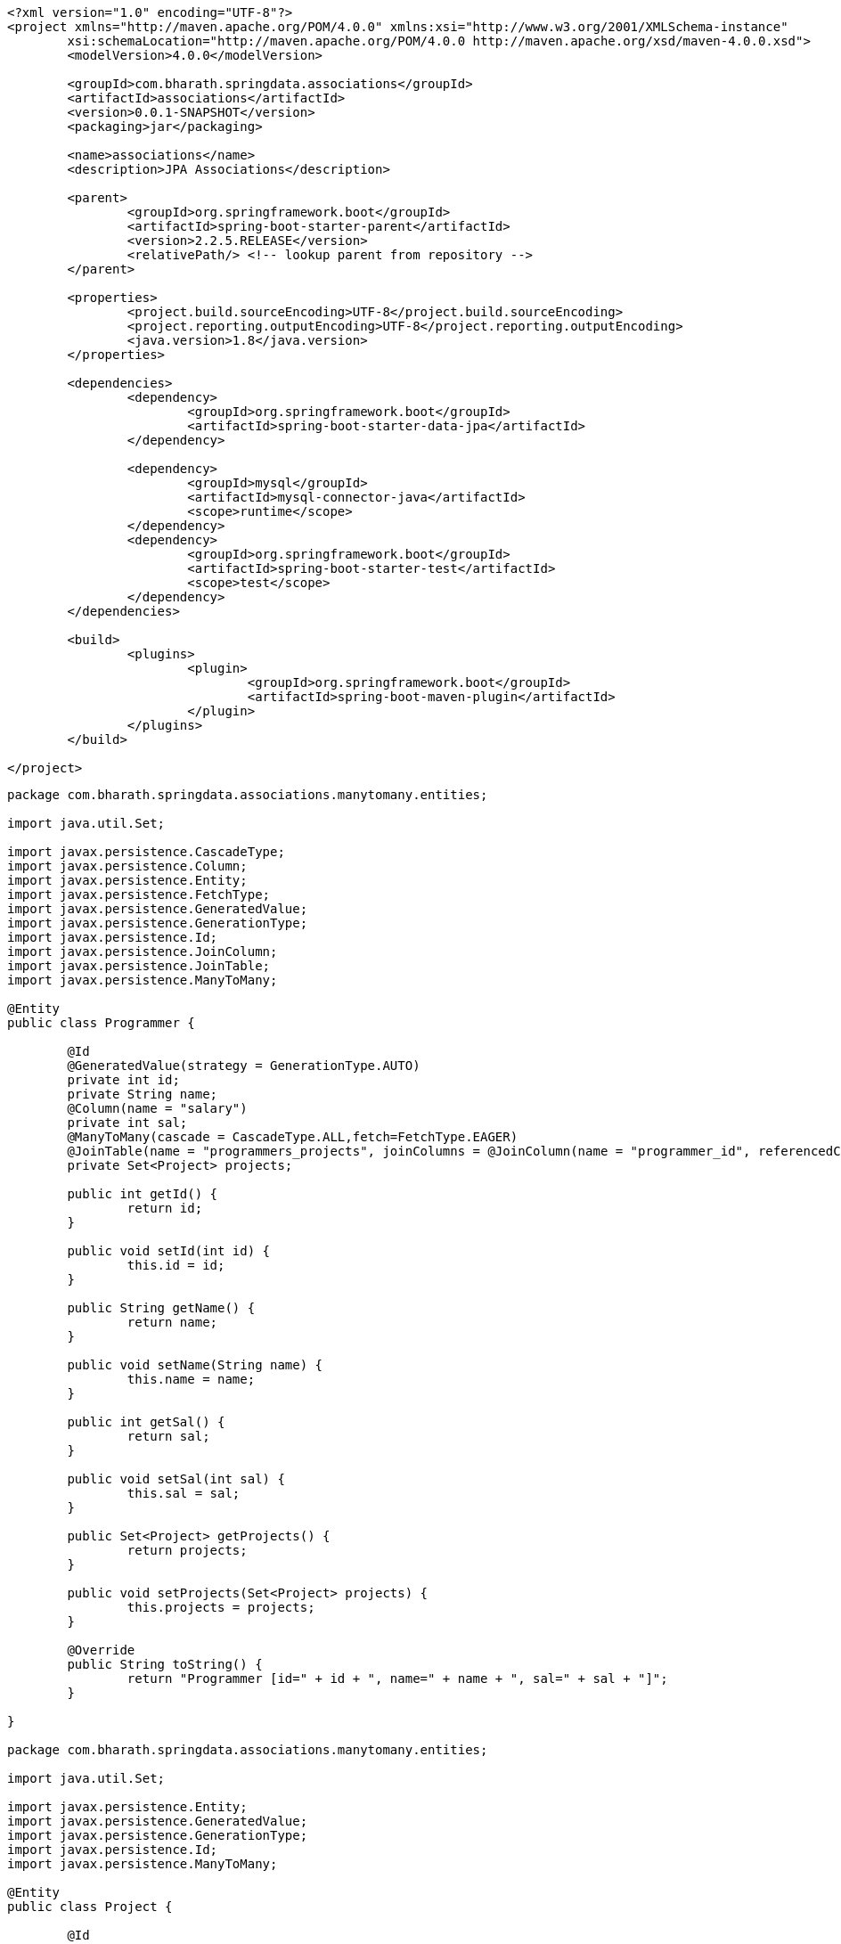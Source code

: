 

[source,xml]
----
<?xml version="1.0" encoding="UTF-8"?>
<project xmlns="http://maven.apache.org/POM/4.0.0" xmlns:xsi="http://www.w3.org/2001/XMLSchema-instance"
	xsi:schemaLocation="http://maven.apache.org/POM/4.0.0 http://maven.apache.org/xsd/maven-4.0.0.xsd">
	<modelVersion>4.0.0</modelVersion>

	<groupId>com.bharath.springdata.associations</groupId>
	<artifactId>associations</artifactId>
	<version>0.0.1-SNAPSHOT</version>
	<packaging>jar</packaging>

	<name>associations</name>
	<description>JPA Associations</description>

	<parent>
		<groupId>org.springframework.boot</groupId>
		<artifactId>spring-boot-starter-parent</artifactId>
		<version>2.2.5.RELEASE</version>
		<relativePath/> <!-- lookup parent from repository -->
	</parent>

	<properties>
		<project.build.sourceEncoding>UTF-8</project.build.sourceEncoding>
		<project.reporting.outputEncoding>UTF-8</project.reporting.outputEncoding>
		<java.version>1.8</java.version>
	</properties>

	<dependencies>
		<dependency>
			<groupId>org.springframework.boot</groupId>
			<artifactId>spring-boot-starter-data-jpa</artifactId>
		</dependency>

		<dependency>
			<groupId>mysql</groupId>
			<artifactId>mysql-connector-java</artifactId>
			<scope>runtime</scope>
		</dependency>
		<dependency>
			<groupId>org.springframework.boot</groupId>
			<artifactId>spring-boot-starter-test</artifactId>
			<scope>test</scope>
		</dependency>
	</dependencies>

	<build>
		<plugins>
			<plugin>
				<groupId>org.springframework.boot</groupId>
				<artifactId>spring-boot-maven-plugin</artifactId>
			</plugin>
		</plugins>
	</build>

</project>

----

----
package com.bharath.springdata.associations.manytomany.entities;

import java.util.Set;

import javax.persistence.CascadeType;
import javax.persistence.Column;
import javax.persistence.Entity;
import javax.persistence.FetchType;
import javax.persistence.GeneratedValue;
import javax.persistence.GenerationType;
import javax.persistence.Id;
import javax.persistence.JoinColumn;
import javax.persistence.JoinTable;
import javax.persistence.ManyToMany;

@Entity
public class Programmer {

	@Id
	@GeneratedValue(strategy = GenerationType.AUTO)
	private int id;
	private String name;
	@Column(name = "salary")
	private int sal;
	@ManyToMany(cascade = CascadeType.ALL,fetch=FetchType.EAGER)
	@JoinTable(name = "programmers_projects", joinColumns = @JoinColumn(name = "programmer_id", referencedColumnName = "id"), inverseJoinColumns = @JoinColumn(name = "project_id", referencedColumnName = "id"))
	private Set<Project> projects;

	public int getId() {
		return id;
	}

	public void setId(int id) {
		this.id = id;
	}

	public String getName() {
		return name;
	}

	public void setName(String name) {
		this.name = name;
	}

	public int getSal() {
		return sal;
	}

	public void setSal(int sal) {
		this.sal = sal;
	}

	public Set<Project> getProjects() {
		return projects;
	}

	public void setProjects(Set<Project> projects) {
		this.projects = projects;
	}

	@Override
	public String toString() {
		return "Programmer [id=" + id + ", name=" + name + ", sal=" + sal + "]";
	}

}

package com.bharath.springdata.associations.manytomany.entities;

import java.util.Set;

import javax.persistence.Entity;
import javax.persistence.GeneratedValue;
import javax.persistence.GenerationType;
import javax.persistence.Id;
import javax.persistence.ManyToMany;

@Entity
public class Project {

	@Id
	@GeneratedValue(strategy = GenerationType.AUTO)
	private int id;
	private String name;
	@ManyToMany(mappedBy = "projects")
	private Set<Programmer> programmers;

	public int getId() {
		return id;
	}

	public void setId(int id) {
		this.id = id;
	}

	public String getName() {
		return name;
	}

	public void setName(String name) {
		this.name = name;
	}

	public Set<Programmer> getProgrammers() {
		return programmers;
	}

	public void setProgrammers(Set<Programmer> programmers) {
		this.programmers = programmers;
	}

	@Override
	public String toString() {
		return "Project [id=" + id + ", name=" + name + "]";
	}

}
package com.bharath.springdata.associations.manytomany.repos;

import org.springframework.data.repository.CrudRepository;

import com.bharath.springdata.associations.manytomany.entities.Programmer;

public interface ProgrammerRepository extends CrudRepository<Programmer, Integer> {

}

// many 2 many ends 

// 1 2 many 
package com.bharath.springdata.associations.onetomany.entities;

import java.util.HashSet;
import java.util.Set;

import javax.persistence.CascadeType;
import javax.persistence.Entity;
import javax.persistence.FetchType;
import javax.persistence.GeneratedValue;
import javax.persistence.GenerationType;
import javax.persistence.Id;
import javax.persistence.OneToMany;

@Entity
public class Customer {

	@Id
	@GeneratedValue(strategy = GenerationType.AUTO)
	private long id;
	private String name;
	@OneToMany(mappedBy = "customer", cascade = CascadeType.ALL,fetch=FetchType.EAGER)
	private Set<PhoneNumber> numbers;

	public long getId() {
		return id;
	}

	public void setId(long id) {
		this.id = id;
	}

	public String getName() {
		return name;
	}

	public void setName(String name) {
		this.name = name;
	}

	public Set<PhoneNumber> getNumbers() {
		return numbers;
	}

	public void setNumbers(Set<PhoneNumber> numbers) {
		this.numbers = numbers;
	}

	public void addPhoneNumber(PhoneNumber number) {
		if (number != null) {
			if (numbers == null) {
				numbers = new HashSet<>();
			}
			number.setCustomer(this);
			numbers.add(number);
		}

	}

}

package com.bharath.springdata.associations.onetomany.entities;

import javax.persistence.Entity;
import javax.persistence.GeneratedValue;
import javax.persistence.GenerationType;
import javax.persistence.Id;
import javax.persistence.JoinColumn;
import javax.persistence.ManyToOne;

@Entity
public class PhoneNumber {

	@Id
	@GeneratedValue(strategy = GenerationType.AUTO)
	private long id;
	private String number;
	private String type;

	@ManyToOne
	@JoinColumn(name = "customer_id")
	private Customer customer;

	public long getId() {
		return id;
	}

	public void setId(long id) {
		this.id = id;
	}

	public String getNumber() {
		return number;
	}

	public void setNumber(String number) {
		this.number = number;
	}

	public String getType() {
		return type;
	}

	public void setType(String type) {
		this.type = type;
	}

	public Customer getCustomer() {
		return customer;
	}

	public void setCustomer(Customer customer) {
		this.customer = customer;
	}

}
package com.bharath.springdata.associations.onetomany.repos;

import org.springframework.data.repository.CrudRepository;

import com.bharath.springdata.associations.onetomany.entities.Customer;

public interface CustomerRepository extends CrudRepository<Customer, Long> {

}

// 1 2 1
package com.bharath.springdata.associations.onetoone.entities;

import java.util.Date;

import javax.persistence.CascadeType;
import javax.persistence.Entity;
import javax.persistence.GeneratedValue;
import javax.persistence.GenerationType;
import javax.persistence.Id;
import javax.persistence.JoinColumn;
import javax.persistence.OneToOne;
import javax.persistence.Temporal;
import javax.persistence.TemporalType;

@Entity
public class License {

	@Id
	@GeneratedValue(strategy = GenerationType.AUTO)
	private Long id;
	private String type;
	@Temporal(TemporalType.DATE)
	private Date validFrom;
	@Temporal(TemporalType.DATE)
	private Date validTo;
	@OneToOne(cascade = CascadeType.ALL)
	@JoinColumn(name="person_id")
	private Person person;

	public Long getId() {
		return id;
	}

	public void setId(Long id) {
		this.id = id;
	}

	public String getType() {
		return type;
	}

	public void setType(String type) {
		this.type = type;
	}

	public Date getValidFrom() {
		return validFrom;
	}

	public void setValidFrom(Date validFrom) {
		this.validFrom = validFrom;
	}

	public Date getValidTo() {
		return validTo;
	}

	public void setValidTo(Date validTo) {
		this.validTo = validTo;
	}

	public Person getPerson() {
		return person;
	}

	public void setPerson(Person person) {
		this.person = person;
	}

}

package com.bharath.springdata.associations.onetoone.entities;

import javax.persistence.Entity;
import javax.persistence.GeneratedValue;
import javax.persistence.GenerationType;
import javax.persistence.Id;
import javax.persistence.OneToOne;

@Entity
public class Person {

	@Id
	@GeneratedValue(strategy = GenerationType.AUTO)
	private Long id;
	private String firstName;
	private String lastName;
	private int age;
	@OneToOne(mappedBy = "person")
	private License license;

	public Long getId() {
		return id;
	}

	public void setId(Long id) {
		this.id = id;
	}

	public String getFirstName() {
		return firstName;
	}

	public void setFirstName(String firstName) {
		this.firstName = firstName;
	}

	public String getLastName() {
		return lastName;
	}

	public void setLastName(String lastName) {
		this.lastName = lastName;
	}

	public int getAge() {
		return age;
	}

	public void setAge(int age) {
		this.age = age;
	}

	public License getLicense() {
		return license;
	}

	public void setLicense(License license) {
		this.license = license;
	}

}

package com.bharath.springdata.associations.onetoone.repos;

import org.springframework.data.repository.CrudRepository;

import com.bharath.springdata.associations.onetoone.entities.License;

public interface LicenseRepository extends CrudRepository<License, Long> {

}

spring.datasource.url=jdbc:mysql://localhost:3306/mydb
spring.datasource.username=root
spring.datasource.password=test

spring.jpa.show-sql=true

package com.bharath.springdata.associations;

import java.util.Date;
import java.util.HashSet;
import java.util.Set;

import org.junit.Test;
import org.junit.runner.RunWith;
import org.springframework.beans.factory.annotation.Autowired;
import org.springframework.boot.test.context.SpringBootTest;
import org.springframework.test.context.junit4.SpringRunner;
import org.springframework.transaction.annotation.Transactional;

import com.bharath.springdata.associations.manytomany.entities.Programmer;
import com.bharath.springdata.associations.manytomany.entities.Project;
import com.bharath.springdata.associations.manytomany.repos.ProgrammerRepository;
import com.bharath.springdata.associations.onetomany.entities.Customer;
import com.bharath.springdata.associations.onetomany.entities.PhoneNumber;
import com.bharath.springdata.associations.onetomany.repos.CustomerRepository;
import com.bharath.springdata.associations.onetoone.entities.License;
import com.bharath.springdata.associations.onetoone.entities.Person;
import com.bharath.springdata.associations.onetoone.repos.LicenseRepository;

@RunWith(SpringRunner.class)
@SpringBootTest
public class AssociationsApplicationTests {

	@Autowired
	CustomerRepository repository;

	@Autowired
	ProgrammerRepository programmerRepository;

	@Autowired
	LicenseRepository licenseRepository;

	@Test
	public void contextLoads() {
	}

	@Test
	public void testCreateCustomer() {

		Customer customer = new Customer();
		customer.setName("John");

		PhoneNumber ph1 = new PhoneNumber();
		ph1.setNumber("1234567890");
		ph1.setType("cell");

		PhoneNumber ph2 = new PhoneNumber();
		ph2.setNumber("0987654321");
		ph2.setType("home");

		customer.addPhoneNumber(ph1);
		customer.addPhoneNumber(ph2);

		repository.save(customer);
	}

	@Test
	@Transactional
	public void testLoadCustomer() {
		Customer customer = repository.findById(4L).get();
		System.out.println(customer.getName());

		Set<PhoneNumber> numbers = customer.getNumbers();
		numbers.forEach(number -> System.out.println(number.getNumber()));

	}

	@Test
	public void testUpdateCustomer() {
		Customer customer = repository.findById(4L).get();
		customer.setName("John Bush");

		Set<PhoneNumber> numbers = customer.getNumbers();
		numbers.forEach(number -> number.setType("cell"));

		repository.save(customer);

	}

	@Test
	public void testDelete() {
		repository.deleteById(4l);
	}

	@Test
	public void testmtomCreateProgrammer() {
		Programmer programmer = new Programmer();
		programmer.setName("John");
		programmer.setSal(10000);

		HashSet<Project> projects = new HashSet<Project>();
		Project project = new Project();
		project.setName("Hibernate Project");
		projects.add(project);

		programmer.setProjects(projects);

		programmerRepository.save(programmer);
	}

	@Test
	@Transactional
	public void testmtomFindProgrammer() {
		Programmer programmer = programmerRepository.findById(1).get();
		System.out.println(programmer);
		System.out.println(programmer.getProjects());
	}

	@Test
	public void testOneToOneCreateLicense() {
		License license = new License();
		license.setType("CAR");
		license.setValidFrom(new Date());
		license.setValidTo(new Date());

		Person person = new Person();
		person.setFirstName("John");
		person.setLastName("Clinton");
		person.setAge(35);

		license.setPerson(person);

		licenseRepository.save(license);
	}

}
----

== level 1 cache, hiberante hit db only once for same data

----
mark test with transactional
write multpile findAll() method
select stmt is executed onl once
without transactional l1 cache wont work 
----

== dlete cache

----
entity manager(hib. session) add 
use evict to delete by creating session 

----

[source,xml]
----
<?xml version="1.0" encoding="UTF-8"?>
<project xmlns="http://maven.apache.org/POM/4.0.0" xmlns:xsi="http://www.w3.org/2001/XMLSchema-instance"
	xsi:schemaLocation="http://maven.apache.org/POM/4.0.0 http://maven.apache.org/xsd/maven-4.0.0.xsd">
	<modelVersion>4.0.0</modelVersion>

	<groupId>com.bharath.springdata.componentmapping</groupId>
	<artifactId>componentmapping</artifactId>
	<version>0.0.1-SNAPSHOT</version>
	<packaging>jar</packaging>

	<name>componentmapping</name>
	<description>Component Mapping</description>

	<parent>
		<groupId>org.springframework.boot</groupId>
		<artifactId>spring-boot-starter-parent</artifactId>
		<version>1.5.7.RELEASE</version>
		<relativePath/> <!-- lookup parent from repository -->
	</parent>

	<properties>
		<project.build.sourceEncoding>UTF-8</project.build.sourceEncoding>
		<project.reporting.outputEncoding>UTF-8</project.reporting.outputEncoding>
		<java.version>1.8</java.version>
	</properties>

	<dependencies>
		<dependency>
			<groupId>org.springframework.boot</groupId>
			<artifactId>spring-boot-starter-data-jpa</artifactId>
		</dependency>

		<dependency>
			<groupId>mysql</groupId>
			<artifactId>mysql-connector-java</artifactId>
			<scope>runtime</scope>
		</dependency>
		<dependency>
			<groupId>org.springframework.boot</groupId>
			<artifactId>spring-boot-starter-test</artifactId>
			<scope>test</scope>
		</dependency>
	</dependencies>

	<build>
		<plugins>
			<plugin>
				<groupId>org.springframework.boot</groupId>
				<artifactId>spring-boot-maven-plugin</artifactId>
			</plugin>
		</plugins>
	</build>

</project>
----

----
package com.bharath.springdata.componentmapping.entities;

import javax.persistence.Embeddable;

@Embeddable
public class Address {

	private String streetaddress;
	private String city;
	private String state;
	private String zipcode;
	private String country;

	public String getCity() {
		return city;
	}

	public void setCity(String city) {
		this.city = city;
	}

	public String getState() {
		return state;
	}

	public void setState(String state) {
		this.state = state;
	}

	public String getZipcode() {
		return zipcode;
	}

	public void setZipcode(String zipcode) {
		this.zipcode = zipcode;
	}

	public String getCountry() {
		return country;
	}

	public void setCountry(String country) {
		this.country = country;
	}

	public String getStreetaddress() {
		return streetaddress;
	}

	public void setStreetaddress(String streetaddress) {
		this.streetaddress = streetaddress;
	}

}

package com.bharath.springdata.componentmapping.entities;

import javax.persistence.Embedded;
import javax.persistence.Entity;
import javax.persistence.Id;

@Entity
public class Employee {

	@Id
	private int id;
	private String name;
	@Embedded
	private Address address;

	public int getId() {
		return id;
	}

	public void setId(int id) {
		this.id = id;
	}

	public String getName() {
		return name;
	}

	public void setName(String name) {
		this.name = name;
	}

	public Address getAddress() {
		return address;
	}

	public void setAddress(Address address) {
		this.address = address;
	}

}

package com.bharath.springdata.componentmapping.repos;

import org.springframework.data.repository.CrudRepository;

import com.bharath.springdata.componentmapping.entities.Employee;

public interface EmployeeRepository extends CrudRepository<Employee, Integer> {

}

package com.bharath.springdata.componentmapping;

import org.springframework.boot.SpringApplication;
import org.springframework.boot.autoconfigure.SpringBootApplication;

@SpringBootApplication
public class ComponentmappingApplication {

	public static void main(String[] args) {
		SpringApplication.run(ComponentmappingApplication.class, args);
	}
}

spring.datasource.url=jdbc:mysql://localhost:3306/mydb
spring.datasource.username=root
spring.datasource.password=test

spring.jpa.show-sql=true

package com.bharath.springdata.componentmapping;

import org.junit.Test;
import org.junit.runner.RunWith;
import org.springframework.beans.factory.annotation.Autowired;
import org.springframework.boot.test.context.SpringBootTest;
import org.springframework.test.context.junit4.SpringRunner;

import com.bharath.springdata.componentmapping.entities.Address;
import com.bharath.springdata.componentmapping.entities.Employee;
import com.bharath.springdata.componentmapping.repos.EmployeeRepository;

@RunWith(SpringRunner.class)
@SpringBootTest
public class ComponentmappingApplicationTests {

	@Autowired
	EmployeeRepository repository;

	@Test
	public void contextLoads() {
	}

	@Test
	public void testCreate() {
		Employee employee = new Employee();
		employee.setId(123);
		employee.setName("Bharath");
		Address address = new Address();
		address.setCity("Austin");
		address.setStreetaddress("Spicewood Springs");
		address.setCountry("USA");
		address.setState("TEXAS");
		address.setZipcode("78750");
		employee.setAddress(address);
		
		repository.save(employee);
	}
}

----

== Simple crud

== 1. Usecase Introduction

----

```

## 2. Create the product table

----

----

## 2.1 product.sql

----

create database mydb; use mydb;

create table product( id int PRIMARY KEY, name varchar(20), description varchar(100), price decimal(8,3) );

select * from product;

----

## 3. Create the project

----

<dependency> <groupId>org.springframework.boot</groupId> <artifactId>spring-boot-starter-data-jpa</artifactId> </dependency>

<dependency> <groupId>mysql</groupId> <artifactId>mysql-connector-java</artifactId> <scope>runtime</scope> </dependency>

----

## 4. Spring 2.x API Changes

----

----

## 5. Step 1 Create the Entity

[source,java]
----

package com.bharath.springdata.product.entities;

import java.io.Serializable;

import javax.persistence.Column; import javax.persistence.Entity; import javax.persistence.Id; import javax.persistence.Table;

@Entity @Table public class Product implements Serializable {

private static final long serialVersionUID = 1L; @Id private int id; private String name; @Column(name = "description") private String desc; private Double price;

public int getId() {
return id; }

public void setId(int id) {
this.id = id; }

public String getName() {
return name; }

public void setName(String name) {
this.name = name; }

public String getDesc() {
return desc; }

public void setDesc(String desc) {
this.desc = desc; }

public Double getPrice() {
return price; }

public void setPrice(Double price) {
this.price = price; }

}

----

## 6. Step 2 Create the Repository

[source,java]
----

package com.bharath.springdata.product.repos;

import org.springframework.data.domain.Pageable; import org.springframework.data.repository.PagingAndSortingRepository;

import com.bharath.springdata.product.entities.Product; import java.lang.String; import java.util.List;

public interface ProductRepository extends PagingAndSortingRepository&lt;Product, Integer&gt; {

----
List<Product> findByName(String name);

List<Product> findByNameAndDesc(String name, String desc);

List<Product> findByPriceGreaterThan(Double price);

List<Product> findByDescContains(String desc);

List<Product> findByPriceBetween(Double price1, Double price2);

List<Product> findByDescLike(String desc);

List<Product> findByIdIn(List<Integer> ids,Pageable pageable);
----

}

----

## 7. Step 3 Configure the Data Source

----

spring.datasource.url=jdbc:mysql://localhost:3306/mydb spring.datasource.username=root spring.datasource.password=test1234

spring.jpa.show-sql=true

----

## 8. Test the Application

[source,java]
----

package com.bharath.springdata.product;

import static org.junit.Assert.assertEquals; import static org.junit.Assert.assertNotNull;

import java.util.Arrays; import java.util.List;

import javax.persistence.EntityManager;

import org.hibernate.Session; import org.junit.Test; import org.junit.runner.RunWith; import org.springframework.beans.factory.annotation.Autowired; import org.springframework.boot.test.context.SpringBootTest; import org.springframework.data.domain.PageRequest; import org.springframework.data.domain.Pageable; import org.springframework.data.domain.Sort; import org.springframework.data.domain.Sort.Direction; import org.springframework.test.context.junit4.SpringRunner; import org.springframework.transaction.annotation.Transactional;

import com.bharath.springdata.product.entities.Product; import com.bharath.springdata.product.repos.ProductRepository;

@RunWith(SpringRunner.class) @SpringBootTest public class ProductdataApplicationTests {

----
@Autowired
ProductRepository repository;

@Autowired
EntityManager entityManager;

@Test
public void contextLoads() {
}

@Test
public void testCreate() {
    Product product = new Product();
    product.setId(1);
    product.setName("Iphone");
    product.setDesc("Awesome");
    product.setPrice(1000d);
    repository.save(product);
}

@Test
public void testRead() {
    Product product = repository.findById(1).get();
    assertNotNull(product);
    assertEquals("Iphone", product.getName());
    System.out.println(">>>>>>>>>>>>>>>>>>>>>>>>>>>>>>>>>>" + product.getDesc());
}

@Test
public void testUpdate() {
    Product product = repository.findById(1).get();
    product.setPrice(1200d);
    repository.save(product);

}

@Test
public void testDelete() {
    if (repository.existsById(1)) {
       System.out.println("Deleting a product");
       repository.deleteById(1);
    }
}

@Test
public void testCount() {
    System.out.println("Total Records===============>>>>>>>>>>>>>>>" + repository.count());
}
----

}

----

## 9. Create

----

----

## 10. 10. Read

----

----

## 11. Update

----

----

## 12. Delete

----

----

## 13. Application Flow

----

----

## 14. Exists

----

----

## 15. Migrating to Spring Boot 2.X

----

----

## 16. Count

----

----

## 17. Show SQL

----

----

## 18. Using Spring Boot 2.X

----

----

## 19. CRUD Operations.html

----

----

## 20. Using Spring Data Create Data Access Layer for Customer Domain.html

----

----

```
<?xml version="1.0" encoding="UTF-8"?>
<project xmlns="http://maven.apache.org/POM/4.0.0" xmlns:xsi="http://www.w3.org/2001/XMLSchema-instance"
	xsi:schemaLocation="http://maven.apache.org/POM/4.0.0 http://maven.apache.org/xsd/maven-4.0.0.xsd">
	<modelVersion>4.0.0</modelVersion>

	<groupId>com.bharath.springdata.customer</groupId>
	<artifactId>customerdata</artifactId>
	<version>0.0.1-SNAPSHOT</version>
	<packaging>jar</packaging>

	<name>customerdata</name>
	<description>Assignment Solution</description>

	<parent>
		<groupId>org.springframework.boot</groupId>
		<artifactId>spring-boot-starter-parent</artifactId>
		<version>1.5.8.RELEASE</version>
		<relativePath/> <!-- lookup parent from repository -->
	</parent>

	<properties>
		<project.build.sourceEncoding>UTF-8</project.build.sourceEncoding>
		<project.reporting.outputEncoding>UTF-8</project.reporting.outputEncoding>
		<java.version>1.8</java.version>
	</properties>

	<dependencies>
		<dependency>
			<groupId>org.springframework.boot</groupId>
			<artifactId>spring-boot-starter-data-jpa</artifactId>
		</dependency>

		<dependency>
			<groupId>mysql</groupId>
			<artifactId>mysql-connector-java</artifactId>
			<scope>runtime</scope>
		</dependency>
		<dependency>
			<groupId>org.springframework.boot</groupId>
			<artifactId>spring-boot-starter-test</artifactId>
			<scope>test</scope>
		</dependency>
	</dependencies>

	<build>
		<plugins>
			<plugin>
				<groupId>org.springframework.boot</groupId>
				<artifactId>spring-boot-maven-plugin</artifactId>
			</plugin>
		</plugins>
	</build>

</project>

package com.bharath.springdata.customer.entities;

import javax.persistence.Embeddable;

@Embeddable
public class Address {

	private String streetAddress;
	private String city;
	private String state;
	private String zipcode;
	private String country;

	public String getCity() {
		return city;
	}

	public void setCity(String city) {
		this.city = city;
	}

	public String getState() {
		return state;
	}

	public void setState(String state) {
		this.state = state;
	}

	public String getZipcode() {
		return zipcode;
	}

	public void setZipcode(String zipcode) {
		this.zipcode = zipcode;
	}

	public String getCountry() {
		return country;
	}

	public void setCountry(String country) {
		this.country = country;
	}

	public String getStreetAddress() {
		return streetAddress;
	}

	public void setStreetAddress(String streetAddress) {
		this.streetAddress = streetAddress;
	}

}

package com.bharath.springdata.customer.entities;

import javax.persistence.Embedded;
import javax.persistence.Entity;
import javax.persistence.GeneratedValue;
import javax.persistence.GenerationType;
import javax.persistence.Id;

@Entity
public class Customer {

	@Id
	@GeneratedValue(strategy = GenerationType.AUTO)
	private int id;
	private String name;
	private String email;
	@Embedded
	private Address address;

	public int getId() {
		return id;
	}

	public void setId(int id) {
		this.id = id;
	}

	public String getName() {
		return name;
	}

	public void setName(String name) {
		this.name = name;
	}

	public String getEmail() {
		return email;
	}

	public void setEmail(String email) {
		this.email = email;
	}

	public Address getAddress() {
		return address;
	}

	public void setAddress(Address address) {
		this.address = address;
	}

	@Override
	public String toString() {
		return "Customer [id=" + id + ", name=" + name + ", email=" + email + "]";
	}

}

package com.bharath.springdata.customer.repository;

import org.springframework.data.jpa.repository.Modifying;
import org.springframework.data.jpa.repository.Query;
import org.springframework.data.repository.CrudRepository;
import org.springframework.data.repository.query.Param;

import com.bharath.springdata.customer.entities.Customer;
import java.lang.String;
import java.util.List;

public interface CustomerRepository extends CrudRepository<Customer, Integer> {

	List<Customer> findByNameAndEmail(String name, String email);

	List<Customer> findByEmailLike(String email);

	List<Customer> findByIdIn(List<Integer> ids);

	@Modifying
	@Query("update Customer cust set cust.email = :email where cust.id=:id")
	void updateEmail(@Param("id") int id, @Param("email") String email);

}

package com.bharath.springdata.customer;

import org.springframework.boot.SpringApplication;
import org.springframework.boot.autoconfigure.SpringBootApplication;

@SpringBootApplication
public class CustomerdataApplication {

	public static void main(String[] args) {
		SpringApplication.run(CustomerdataApplication.class, args);
	}
}

spring.datasource.url=jdbc:mysql://localhost:3306/mydb
spring.datasource.username=root
spring.datasource.password=test

spring.jpa.show-sql=true

package com.bharath.springdata.customer;

import java.util.Arrays;

import org.junit.Test;
import org.junit.runner.RunWith;
import org.springframework.beans.factory.annotation.Autowired;
import org.springframework.boot.test.context.SpringBootTest;
import org.springframework.test.annotation.Rollback;
import org.springframework.test.context.junit4.SpringRunner;
import org.springframework.transaction.annotation.Transactional;

import com.bharath.springdata.customer.entities.Address;
import com.bharath.springdata.customer.entities.Customer;
import com.bharath.springdata.customer.repository.CustomerRepository;

@RunWith(SpringRunner.class)
@SpringBootTest
public class CustomerdataApplicationTests {

	@Autowired
	private CustomerRepository customerRepository;

	@Test
	public void testCreateCustomer() {
		Customer customer = new Customer();
		customer.setName("John");
		customer.setEmail("john@gmail.com");
		customerRepository.save(customer);
	}

	@Test
	public void testReadCustomer() {
		Customer customer = customerRepository.findOne(1);
		System.out.println(customer);
	}

	@Test
	public void testUpdateCustomer() {
		Customer customer = customerRepository.findOne(1);
		customer.setName("John Reddy");
		customerRepository.save(customer);
	}

	@Test
	public void testDeleteCustomer() {
		customerRepository.delete(1);
	}
	
	@Test
	public void testCreateCustomerWithAddress() {
		Customer customer = new Customer();
		customer.setName("John");
		customer.setEmail("john@gmail.com");
		
		Address address = new Address();
		address.setCity("Austin");
		address.setState("Texas");
		address.setStreetAddress("Spice Wood Springs");
		address.setCountry("USA");
		address.setZipcode("78755");
		customer.setAddress(address);
		
		customerRepository.save(customer);
		
	}
	
	@Test
	public void testFindByNameAndEmail() {
		System.out.println(customerRepository.findByNameAndEmail("John","john@gmail.com"));
	}
	
	@Test
	public void testFindByEmailLike() {
		System.out.println(customerRepository.findByEmailLike("%john@g%"));
	}
	
	@Test
	public void testFindByIdIn() {
		System.out.println(customerRepository.findByIdIn(Arrays.asList(2)));
	}
	
	@Test
	@Transactional
	@Rollback(false)
	public void testUpdateEmail() {
		customerRepository.updateEmail(2, "john@bharathmail.com");
	}

}

----

[source,xml]
----
<?xml version="1.0" encoding="UTF-8"?>
<project xmlns="http://maven.apache.org/POM/4.0.0" xmlns:xsi="http://www.w3.org/2001/XMLSchema-instance"
	xsi:schemaLocation="http://maven.apache.org/POM/4.0.0 http://maven.apache.org/xsd/maven-4.0.0.xsd">
	<modelVersion>4.0.0</modelVersion>

	<groupId>com.bharath.springdata.files</groupId>
	<artifactId>filedata</artifactId>
	<version>0.0.1-SNAPSHOT</version>
	<packaging>jar</packaging>

	<name>filedata</name>
	<description>Transaction Management</description>

	<parent>
		<groupId>org.springframework.boot</groupId>
		<artifactId>spring-boot-starter-parent</artifactId>
		<version>2.2.5.RELEASE</version>
		<relativePath/> <!-- lookup parent from repository -->
	</parent>

	<properties>
		<project.build.sourceEncoding>UTF-8</project.build.sourceEncoding>
		<project.reporting.outputEncoding>UTF-8</project.reporting.outputEncoding>
		<java.version>1.8</java.version>
	</properties>

	<dependencies>
		<dependency>
			<groupId>org.springframework.boot</groupId>
			<artifactId>spring-boot-starter-data-jpa</artifactId>
		</dependency>

		<dependency>
			<groupId>mysql</groupId>
			<artifactId>mysql-connector-java</artifactId>
			<scope>runtime</scope>
		</dependency>
		<dependency>
			<groupId>org.springframework.boot</groupId>
			<artifactId>spring-boot-starter-test</artifactId>
			<scope>test</scope>
		</dependency>
	</dependencies>

	<build>
		<plugins>
			<plugin>
				<groupId>org.springframework.boot</groupId>
				<artifactId>spring-boot-maven-plugin</artifactId>
			</plugin>
		</plugins>
	</build>

</project>
----

----
package com.bharath.springdata.files.entities;

import javax.persistence.Entity;
import javax.persistence.Id;
import javax.persistence.Lob;

@Entity
public class Image {
	
	@Id
	private long id;
	private String name;
	@Lob
	private byte[] data;

	public long getId() {
		return id;
	}

	public void setId(long id) {
		this.id = id;
	}

	public String getName() {
		return name;
	}

	public void setName(String name) {
		this.name = name;
	}

	public byte[] getData() {
		return data;
	}

	public void setData(byte[] data) {
		this.data = data;
	}
	

}
----

----
package com.bharath.springdata.files.repos;

import org.springframework.data.repository.CrudRepository;

import com.bharath.springdata.files.entities.Image;

public interface ImageRepository extends CrudRepository<Image, Long> {

}
----

----

spring.datasource.url=jdbc:mysql://localhost:3306/mydb
spring.datasource.username=root
spring.datasource.password=test

spring.jpa.show-sql=true
----

----

package com.bharath.springdata.files;

import java.io.File;
import java.io.FileInputStream;
import java.io.FileNotFoundException;
import java.io.FileOutputStream;
import java.io.IOException;

import org.junit.Test;
import org.junit.runner.RunWith;
import org.springframework.beans.factory.annotation.Autowired;
import org.springframework.boot.test.context.SpringBootTest;
import org.springframework.test.context.junit4.SpringRunner;

import com.bharath.springdata.files.entities.Image;
import com.bharath.springdata.files.repos.ImageRepository;

@RunWith(SpringRunner.class)
@SpringBootTest
public class FiledataApplicationTests {

	@Autowired
	ImageRepository repository;

	@Test
	public void testImageSave() throws IOException {
		Image image = new Image();
		image.setId(1);
		image.setName("MAVEN.JPG");

		File file = new File("/Users/bharaththippireddy/Documents/Images/MAVEN.JPG");
		byte fileContent[] = new byte[(int) file.length()];
		FileInputStream inputStream = new FileInputStream(file);
		inputStream.read(fileContent);

		image.setData(fileContent);
		repository.save(image);
		inputStream.close();

	}

	@Test
	public void testReadImage() {
		Image image = repository.findById(1L).get();
		File file = new File("/Users/bharaththippireddy/Documents/Images/downloaded/" + image.getName());
		FileOutputStream fos = null;
		try {
			fos = new FileOutputStream(file);
			fos.write(image.getData());
		} catch (FileNotFoundException e) {
			e.printStackTrace();
		} catch (IOException e) {
			e.printStackTrace();
		} finally {
			try {
				fos.close();
			} catch (IOException e) {
				e.printStackTrace();
			}
		}

	}

}
    
----

== Generators

== 1. Introduction

----

```

## 2. Create the database schema

----

----

## 2.1 ID Gen-employee.sql

----

use mydb

create table employee( id int, name varchar(20) )

drop table employee

----

## 3. Create a Spring Data Project

----

<dependency> <groupId>org.springframework.boot</groupId> <artifactId>spring-boot-starter-data-jpa</artifactId> </dependency>

<dependency> <groupId>mysql</groupId> <artifactId>mysql-connector-java</artifactId> <scope>runtime</scope> </dependency>

----

## 4. Create an Entity

[source,java]
----

package com.bharath.springdata.idgenerators.entities;

import javax.persistence.Entity; import javax.persistence.GeneratedValue; import javax.persistence.Id;

import org.hibernate.annotations.GenericGenerator;

@Entity public class Employee {

----
//@TableGenerator(name = "employee_gen", table = "id_gen", pkColumnName = "gen_name", valueColumnName = "gen_val",allocationSize=100)
@GenericGenerator(name="emp_id",strategy="com.bharath.springdata.idgenerators.CustomRandomIDGenerator")
@GeneratedValue(generator="emp_id")
@Id
//@GeneratedValue(strategy = GenerationType.TABLE,generator="employee_gen")
private Long id;
private String name;

public Long getId() {
    return id;
}

public void setId(Long id) {
    this.id = id;
}

public String getName() {
    return name;
}

public void setName(String name) {
    this.name = name;
}
----

}

----

## 5. Create the repository

[source,java]
----

package com.bharath.springdata.idgenerators.repos;

import org.springframework.data.repository.CrudRepository;

import com.bharath.springdata.idgenerators.entities.Employee;

public interface EmployeeRepository extends CrudRepository&lt;Employee, Long&gt; {

}

----

## 6. Configure the data source

----

spring.datasource.url=jdbc:mysql://localhost:3306/mydb spring.datasource.username=root spring.datasource.password=test

spring.jpa.show-sql=true

----

## 7. Save Employee

[source,java]
----

package com.bharath.springdata.idgenerators;

import org.junit.Test; import org.junit.runner.RunWith; import org.springframework.beans.factory.annotation.Autowired; import org.springframework.boot.test.context.SpringBootTest; import org.springframework.test.context.junit4.SpringRunner;

import com.bharath.springdata.idgenerators.entities.Employee; import com.bharath.springdata.idgenerators.repos.EmployeeRepository;

@RunWith(SpringRunner.class) @SpringBootTest public class IdgeneratorsApplicationTests {

----
@Autowired
EmployeeRepository er;

@Test
public void testCreateEployee() {

    Employee employee = new Employee();
    employee.setName("John");

    er.save(employee);
}
----

}

----

## 8. Use the identity generator type

----

----

## 9. Update the DB Schema for Table Strategy

----

----

## 9.1 IG GEN TABLE.sql

----

create table id_gen( gen_name varchar(60) PRIMARY KEY, gen_val int(20) )

----

## 10. Configure the Table Strategy

----

----

## 11. Develop Custom Generator

----

----

## 12. Configure and Use the Custom Generator

----

----

## 13. Generators.html

----

----

## 14. ID Generation.html

----

----

```
use mydb

create table student(
id int PRIMARY KEY AUTO_INCREMENT,
lname varchar(20),
fname varchar(20),
score int
)

select * from student

<?xml version="1.0" encoding="UTF-8"?>
<project xmlns="http://maven.apache.org/POM/4.0.0" xmlns:xsi="http://www.w3.org/2001/XMLSchema-instance"
	xsi:schemaLocation="http://maven.apache.org/POM/4.0.0 http://maven.apache.org/xsd/maven-4.0.0.xsd">
	<modelVersion>4.0.0</modelVersion>

	<groupId>com.bharath.springdata.jpqlandnativesql</groupId>
	<artifactId>jpqlandnativesql</artifactId>
	<version>0.0.1-SNAPSHOT</version>
	<packaging>jar</packaging>

	<name>jpqlandnativesql</name>
	<description>jpql and native sql</description>

	<parent>
		<groupId>org.springframework.boot</groupId>
		<artifactId>spring-boot-starter-parent</artifactId>
		<version>1.5.8.RELEASE</version>
		<relativePath/> <!-- lookup parent from repository -->
	</parent>

	<properties>
		<project.build.sourceEncoding>UTF-8</project.build.sourceEncoding>
		<project.reporting.outputEncoding>UTF-8</project.reporting.outputEncoding>
		<java.version>1.8</java.version>
	</properties>

	<dependencies>
		<dependency>
			<groupId>org.springframework.boot</groupId>
			<artifactId>spring-boot-starter-data-jpa</artifactId>
		</dependency>

		<dependency>
			<groupId>mysql</groupId>
			<artifactId>mysql-connector-java</artifactId>
			<scope>runtime</scope>
		</dependency>
		<dependency>
			<groupId>org.springframework.boot</groupId>
			<artifactId>spring-boot-starter-test</artifactId>
			<scope>test</scope>
		</dependency>
	</dependencies>

	<build>
		<plugins>
			<plugin>
				<groupId>org.springframework.boot</groupId>
				<artifactId>spring-boot-maven-plugin</artifactId>
			</plugin>
		</plugins>
	</build>

</project>

package com.bharath.springdata.jpqlandnativesql.entities;

import javax.persistence.Column;
import javax.persistence.Entity;
import javax.persistence.GeneratedValue;
import javax.persistence.GenerationType;
import javax.persistence.Id;

@Entity
public class Student {
	
	@Id
	@GeneratedValue(strategy=GenerationType.AUTO)
	private Long id;
	@Column(name="fname")
	private String firstName;
	@Column(name="lname")
	private String lastName;
	private int score;

	public Long getId() {
		return id;
	}

	public void setId(Long id) {
		this.id = id;
	}

	public String getFirstName() {
		return firstName;
	}

	public void setFirstName(String firstName) {
		this.firstName = firstName;
	}

	public String getLastName() {
		return lastName;
	}

	public void setLastName(String lastName) {
		this.lastName = lastName;
	}

	public int getScore() {
		return score;
	}

	public void setScore(int score) {
		this.score = score;
	}

	@Override
	public String toString() {
		return "Student [id=" + id + ", firstName=" + firstName + ", lastName=" + lastName + ", score=" + score + "]";
	}

}

package com.bharath.springdata.jpqlandnativesql.repos;

import java.util.List;

import org.springframework.data.domain.Pageable;
import org.springframework.data.jpa.repository.Modifying;
import org.springframework.data.jpa.repository.Query;
import org.springframework.data.repository.CrudRepository;
import org.springframework.data.repository.query.Param;

import com.bharath.springdata.jpqlandnativesql.entities.Student;

public interface StudentRepository extends CrudRepository<Student, Long> {

	@Query("from Student")
	List<Student> findAllStudents(Pageable pageable);

	@Query("select st.firstName,st.lastName from Student st")
	List<Object[]> findAllStudentsPartialData();

	@Query("from Student where firstName=:firstName")
	List<Student> findAllStudentsByFirstName(@Param("firstName") String firstName);

	@Query("from Student where score>:min and score<:max")
	List<Student> findStudentsForGivenScores(@Param("min") int min, @Param("max") int max);

	@Modifying
	@Query("delete from Student where firstName = :firstName")
	void deleteStudentsByFirstName(@Param("firstName") String firstName);

	@Query(value = "select * from student", nativeQuery = true)
	List<Student> findAllStudentNQ();

	@Query(value = "select * from student where fname=:firstName", nativeQuery = true)
	List<Student> findByFirstNQ(@Param("firstName")String firstName);

}

spring.datasource.url=jdbc:mysql://localhost:3306/mydb
spring.datasource.username=root
spring.datasource.password=test

spring.jpa.show-sql=true

package com.bharath.springdata.jpqlandnativesql;

import java.util.List;

import org.junit.Test;
import org.junit.runner.RunWith;
import org.springframework.beans.factory.annotation.Autowired;
import org.springframework.boot.test.context.SpringBootTest;
import org.springframework.data.domain.PageRequest;
import org.springframework.data.domain.Sort.Direction;
import org.springframework.test.annotation.Rollback;
import org.springframework.test.context.junit4.SpringRunner;
import org.springframework.transaction.annotation.Transactional;

import com.bharath.springdata.jpqlandnativesql.entities.Student;
import com.bharath.springdata.jpqlandnativesql.repos.StudentRepository;

@RunWith(SpringRunner.class)
@SpringBootTest
public class JpqlandnativesqlApplicationTests {

	@Autowired
	StudentRepository repository;

	@Test
	public void testStudentCreate() {
		Student student = new Student();
		student.setFirstName("John");
		student.setLastName("Ferguson");
		student.setScore(88);

		Student student2 = new Student();
		student2.setFirstName("Bill");
		student2.setLastName("Gates");
		student2.setScore(75);

		repository.save(student);
		repository.save(student2);
	}

	@Test
	public void testFindAllStudents() {
		System.out.println(repository.findAllStudents(new PageRequest(0, 5, Direction.DESC, "id")));
	}

	@Test
	public void testFindAllStudentsPartial() {
		List<Object[]> partialData = repository.findAllStudentsPartialData();
		for (Object[] objects : partialData) {
			System.out.println(objects[0]);
			System.out.println(objects[1]);
		}
	}

	@Test
	public void testFindAllStudentsByFirstName() {
		System.out.println(repository.findAllStudentsByFirstName("Bill"));
	}

	@Test
	public void testFindAllStudentsByScores() {
		System.out.println(repository.findStudentsForGivenScores(80, 90));
	}

	@Test
	@Transactional
	@Rollback(false)
	public void testDeleteStudentsByFirstName() {
		repository.deleteStudentsByFirstName("Bill");
	}

	@Test
	public void testFindAllStudentNQ() {
		System.out.println(repository.findAllStudentNQ());
	}
	
	@Test
	public void testFindByFirstNameNQ() {
		System.out.println(repository.findByFirstNQ("Bill"));
	}

}
----

[source,xml]
----
<?xml version="1.0" encoding="UTF-8"?>
<project xmlns="http://maven.apache.org/POM/4.0.0" xmlns:xsi="http://www.w3.org/2001/XMLSchema-instance"
	xsi:schemaLocation="http://maven.apache.org/POM/4.0.0 http://maven.apache.org/xsd/maven-4.0.0.xsd">
	<modelVersion>4.0.0</modelVersion>

	<groupId>com.bharath.springdata.patientscheduling</groupId>
	<artifactId>patientscheduling</artifactId>
	<version>0.0.1-SNAPSHOT</version>
	<packaging>jar</packaging>

	<name>patientscheduling</name>
	<description>Patient Appointment Scheduling Application</description>

	<parent>
		<groupId>org.springframework.boot</groupId>
		<artifactId>spring-boot-starter-parent</artifactId>
		<version>2.2.5.RELEASE</version>
		<relativePath/> <!-- lookup parent from repository -->
	</parent>

	<properties>
		<project.build.sourceEncoding>UTF-8</project.build.sourceEncoding>
		<project.reporting.outputEncoding>UTF-8</project.reporting.outputEncoding>
		<java.version>1.8</java.version>
	</properties>

	<dependencies>
		<dependency>
			<groupId>org.springframework.boot</groupId>
			<artifactId>spring-boot-starter-data-jpa</artifactId>
		</dependency>

		<dependency>
			<groupId>mysql</groupId>
			<artifactId>mysql-connector-java</artifactId>
			<scope>runtime</scope>
		</dependency>
		<dependency>
			<groupId>org.springframework.boot</groupId>
			<artifactId>spring-boot-starter-test</artifactId>
			<scope>test</scope>
		</dependency>
	</dependencies>

	<build>
		<plugins>
			<plugin>
				<groupId>org.springframework.boot</groupId>
				<artifactId>spring-boot-maven-plugin</artifactId>
			</plugin>
		</plugins>
	</build>

</project>
----

----
package com.bharath.springdata.patientscheduling.entities;

import java.sql.Timestamp;

import javax.persistence.Entity;
import javax.persistence.GeneratedValue;
import javax.persistence.GenerationType;
import javax.persistence.Id;
import javax.persistence.JoinColumn;
import javax.persistence.ManyToOne;

@Entity
public class Appointment {

	@Id
	@GeneratedValue(strategy = GenerationType.IDENTITY)
	private Long id;
	private Timestamp appointmentTime;
	private boolean started;
	private boolean ended;
	private String reason;

	@ManyToOne
	@JoinColumn(name = "patient_id")
	private Patient patient;

	@ManyToOne
	@JoinColumn(name = "doctor_id")
	private Doctor doctor;

	public Long getId() {
		return id;
	}

	public void setId(Long id) {
		this.id = id;
	}

	public Timestamp getAppointmentTime() {
		return appointmentTime;
	}

	public void setAppointmentTime(Timestamp appointmentTime) {
		this.appointmentTime = appointmentTime;
	}

	public boolean isStarted() {
		return started;
	}

	public void setStarted(boolean started) {
		this.started = started;
	}

	public boolean isEnded() {
		return ended;
	}

	public void setEnded(boolean ended) {
		this.ended = ended;
	}

	public String getReason() {
		return reason;
	}

	public void setReason(String reason) {
		this.reason = reason;
	}

	@Override
	public String toString() {
		return "Appointment [id=" + id + ", appointmentTime=" + appointmentTime + ", started=" + started + ", ended="
				+ ended + ", reason=" + reason + "]";
	}

	public Patient getPatient() {
		return patient;
	}

	public void setPatient(Patient patient) {
		this.patient = patient;
	}

	public Doctor getDoctor() {
		return doctor;
	}

	public void setDoctor(Doctor doctor) {
		this.doctor = doctor;
	}

}

package com.bharath.springdata.patientscheduling.entities;

import java.util.List;

import javax.persistence.CascadeType;
import javax.persistence.Entity;
import javax.persistence.GeneratedValue;
import javax.persistence.GenerationType;
import javax.persistence.Id;
import javax.persistence.ManyToMany;
import javax.persistence.OneToMany;

@Entity
public class Doctor {

	@Id
	@GeneratedValue(strategy = GenerationType.IDENTITY)
	private Long id;
	private String firstName;
	private String lastName;
	private String speciality;

	@ManyToMany(mappedBy = "doctors")
	private List<Patient> patients;

	@OneToMany(mappedBy = "doctor", cascade = CascadeType.ALL)
	private List<Appointment> appointments;

	public Long getId() {
		return id;
	}

	public void setId(Long id) {
		this.id = id;
	}

	public String getFirstName() {
		return firstName;
	}

	public void setFirstName(String firstName) {
		this.firstName = firstName;
	}

	public String getLastName() {
		return lastName;
	}

	public void setLastName(String lastName) {
		this.lastName = lastName;
	}

	public String getSpeciality() {
		return speciality;
	}

	public void setSpeciality(String speciality) {
		this.speciality = speciality;
	}

	@Override
	public String toString() {
		return "Doctor [id=" + id + ", firstName=" + firstName + ", lastName=" + lastName + ", speciality=" + speciality
				+ "]";
	}

	public List<Patient> getPatients() {
		return patients;
	}

	public void setPatients(List<Patient> patients) {
		this.patients = patients;
	}

	public List<Appointment> getAppointments() {
		return appointments;
	}

	public void setAppointments(List<Appointment> appointments) {
		this.appointments = appointments;
	}

}

package com.bharath.springdata.patientscheduling.entities;

import javax.persistence.Embeddable;

@Embeddable
public class Insurance {
	
	private String providerName;
	private double copay;

	public String getProviderName() {
		return providerName;
	}

	public void setProviderName(String providerName) {
		this.providerName = providerName;
	}

	public double getCopay() {
		return copay;
	}

	public void setCopay(double copay) {
		this.copay = copay;
	}

	@Override
	public String toString() {
		return "Insurance [providerName=" + providerName + ", copay=" + copay + "]";
	}

}

package com.bharath.springdata.patientscheduling.entities;

import java.util.List;

import javax.persistence.CascadeType;
import javax.persistence.Embedded;
import javax.persistence.Entity;
import javax.persistence.FetchType;
import javax.persistence.GeneratedValue;
import javax.persistence.GenerationType;
import javax.persistence.Id;
import javax.persistence.JoinColumn;
import javax.persistence.JoinTable;
import javax.persistence.ManyToMany;
import javax.persistence.OneToMany;

@Entity
public class Patient {

	@Id
	@GeneratedValue(strategy = GenerationType.IDENTITY)
	private Long id;
	private String firstName;
	private String lastName;
	private String phone;
	@Embedded
	private Insurance insurance;

	@ManyToMany(fetch = FetchType.EAGER)
	@JoinTable(name = "patients_doctors", joinColumns = @JoinColumn(name = "patient_id", referencedColumnName = "id"), inverseJoinColumns = @JoinColumn(name = "doctor_id", referencedColumnName = "id"))
	private List<Doctor> doctors;

	@OneToMany(mappedBy = "patient", cascade = CascadeType.ALL)
	private List<Appointment> appointments;

	public Long getId() {
		return id;
	}

	public void setId(Long id) {
		this.id = id;
	}

	public String getFirstName() {
		return firstName;
	}

	public void setFirstName(String firstName) {
		this.firstName = firstName;
	}

	public String getLastName() {
		return lastName;
	}

	public void setLastName(String lastName) {
		this.lastName = lastName;
	}

	public String getPhone() {
		return phone;
	}

	public void setPhone(String phone) {
		this.phone = phone;
	}

	public Insurance getInsurance() {
		return insurance;
	}

	public void setInsurance(Insurance insurance) {
		this.insurance = insurance;
	}

	@Override
	public String toString() {
		return "Patient [id=" + id + ", firstName=" + firstName + ", lastName=" + lastName + ", phone=" + phone
				+ ", insurance=" + insurance + "]";
	}

	public List<Doctor> getDoctors() {
		return doctors;
	}

	public void setDoctors(List<Doctor> doctors) {
		this.doctors = doctors;
	}

	public List<Appointment> getAppointments() {
		return appointments;
	}

	public void setAppointments(List<Appointment> appointments) {
		this.appointments = appointments;
	}

}

package com.bharath.springdata.patientscheduling.repos;

import org.springframework.data.repository.CrudRepository;

import com.bharath.springdata.patientscheduling.entities.Appointment;

public interface AppointmentRepository extends CrudRepository<Appointment, Long> {

}

package com.bharath.springdata.patientscheduling.repos;

import org.springframework.data.repository.CrudRepository;

import com.bharath.springdata.patientscheduling.entities.Doctor;

public interface DoctorRepository extends CrudRepository<Doctor, Long> {

}

package com.bharath.springdata.patientscheduling.repos;

import org.springframework.data.repository.CrudRepository;

import com.bharath.springdata.patientscheduling.entities.Patient;

public interface PatientRepository extends CrudRepository<Patient, Long> {

}

spring.datasource.url=jdbc:mysql://localhost:3306/mydb
spring.datasource.username=root
spring.datasource.password=test

spring.jpa.show-sql=true
spring.jpa.properties.hibernate.jdbc.batch_size=20
spring.jpa.properties.hibernate.order_inserts=true
spring.jpa.properties.hibernate.order_updates=true

package com.bharath.springdata.patientscheduling;

import java.sql.Timestamp;
import java.util.ArrayList;
import java.util.Arrays;
import java.util.Date;
import java.util.List;

import org.junit.Test;
import org.junit.runner.RunWith;
import org.springframework.beans.factory.annotation.Autowired;
import org.springframework.boot.test.context.SpringBootTest;
import org.springframework.test.context.junit4.SpringRunner;

import com.bharath.springdata.patientscheduling.entities.Appointment;
import com.bharath.springdata.patientscheduling.entities.Doctor;
import com.bharath.springdata.patientscheduling.entities.Insurance;
import com.bharath.springdata.patientscheduling.entities.Patient;
import com.bharath.springdata.patientscheduling.repos.AppointmentRepository;
import com.bharath.springdata.patientscheduling.repos.DoctorRepository;
import com.bharath.springdata.patientscheduling.repos.PatientRepository;

@RunWith(SpringRunner.class)
@SpringBootTest
public class PatientschedulingApplicationTests {

	@Autowired
	DoctorRepository doctorRepository;

	@Autowired
	PatientRepository patientRepository;

	@Autowired
	AppointmentRepository appointmentRepository;

	@Test
	public void testCreateDoctor() {

		List<Doctor> list = new ArrayList<>();
		for (int i = 0; i < 50; i++) {
			Doctor doctor2 = new Doctor();
			// doctor2.setId(4L);
			doctor2.setFirstName("Bharath2");
			doctor2.setLastName("Thippireddy2");
			doctor2.setSpeciality("All2");

			list.add(doctor2);
		}

		doctorRepository.saveAll(list);
	}

	@Test
	public void testCreatePatient() {

		Patient patient = new Patient();
		patient.setFirstName("Doug");
		patient.setLastName("Bailey");
		patient.setPhone("123456");

		Insurance insurance = new Insurance();
		insurance.setProviderName("Blue Cross Blue Shield");
		insurance.setCopay(20d);

		patient.setInsurance(insurance);

		Doctor doctor = doctorRepository.findById(1L).get();
		List<Doctor> doctors = Arrays.asList(doctor);
		patient.setDoctors(doctors);

		patientRepository.save(patient);

	}

	@Test
	public void testCreateAppointment() {

		Appointment appointment = new Appointment();
		Timestamp appointmentTime = new Timestamp(new Date().getTime());
		appointment.setAppointmentTime(appointmentTime);
		appointment.setReason("I have a problem");
		appointment.setStarted(true);

		appointment.setPatient(patientRepository.findById(1l).get());
		appointment.setDoctor(doctorRepository.findById(1L).get());

		appointmentRepository.save(appointment);
	}

}

----

----
@Test
	public void testFindByName() {
		List<Product> products = repository.findByName("IWatch");
		products.forEach(p -> System.out.println(p.getPrice()));

		List<Product> products1 = repository.findByName("IWatch");
		products1.forEach(p -> System.out.println(p.getPrice()));
	}

	@Test
	public void testFindByNameAndDesc() {
		List<Product> products = repository.findByNameAndDesc("TV", "From Samsung Inc");
		products.forEach(p -> System.out.println(p.getPrice()));
	}

	@Test
	public void testFindByPriceGreaterThan() {
		List<Product> products = repository.findByPriceGreaterThan(1000d);
		products.forEach(p -> System.out.println(p.getName()));
	}

	@Test
	public void testFindByDescContains() {
		List<Product> products = repository.findByDescContains("Apple");
		products.forEach(p -> System.out.println(p.getName()));
	}

	@Test
	public void testFindByPriceBetween() {
		List<Product> products = repository.findByPriceBetween(500d, 2500d);
		products.forEach(p -> System.out.println(p.getName()));
	}

	@Test
	public void testFindByDescLike() {
		List<Product> products = repository.findByDescLike("%LG%");
		products.forEach(p -> System.out.println(p.getName()));
	}

	@Test
	public void testFindByIdsIn() {
		// Pageable pageable = new PageRequest(0, 2);
		Pageable pageable = PageRequest.of(0, 2);
		List<Product> products = repository.findByIdIn(Arrays.asList(1, 2, 3), pageable);
		products.forEach(p -> System.out.println(p.getName()));
	}

	@Test
	public void testFindAllPaging() {
		Pageable pageable = PageRequest.of(0, 2);
		Iterable<Product> results = repository.findAll(pageable);
		results.forEach(p -> System.out.println(p.getName()));

	}

	@Test
	public void testFindAllSorting() {
		repository.findAll(Sort.by(new Sort.Order(Direction.DESC, "name"), new Sort.Order(null, "price")))
				.forEach(p -> System.out.println(p.getName()));

		// repository.findAll(Sort.by("name", "price")).forEach(p ->
		// System.out.println(p.getName()));

	}

	@Test
	public void testFindAllPagingAndSorting() {
		Pageable pageable = PageRequest.of(0, 2, Direction.DESC, "name");
		repository.findAll(pageable).forEach(p -> System.out.println(p.getName()));

	}

	@Test
	@Transactional
	public void testCaching() {
		Session session = entityManager.unwrap(Session.class);
		Product product = repository.findById(1).get();

		repository.findById(1).get();

		session.evict(product);

		repository.findById(1).get();
	}
----

[source,xml]
----
<?xml version="1.0" encoding="UTF-8"?>
<project xmlns="http://maven.apache.org/POM/4.0.0" xmlns:xsi="http://www.w3.org/2001/XMLSchema-instance"
	xsi:schemaLocation="http://maven.apache.org/POM/4.0.0 http://maven.apache.org/xsd/maven-4.0.0.xsd">
	<modelVersion>4.0.0</modelVersion>

	<groupId>com.bharath.springdata.transactionmanagement</groupId>
	<artifactId>transactionmanagement</artifactId>
	<version>0.0.1-SNAPSHOT</version>
	<packaging>jar</packaging>

	<name>transactionmanagement</name>
	<description>Transaction Management</description>

	<parent>
		<groupId>org.springframework.boot</groupId>
		<artifactId>spring-boot-starter-parent</artifactId>
		<version>2.2.5.RELEASE</version>
		<relativePath/> <!-- lookup parent from repository -->
	</parent>

	<properties>
		<project.build.sourceEncoding>UTF-8</project.build.sourceEncoding>
		<project.reporting.outputEncoding>UTF-8</project.reporting.outputEncoding>
		<java.version>1.8</java.version>
	</properties>

	<dependencies>
		<dependency>
			<groupId>org.springframework.boot</groupId>
			<artifactId>spring-boot-starter-data-jpa</artifactId>
		</dependency>

		<dependency>
			<groupId>mysql</groupId>
			<artifactId>mysql-connector-java</artifactId>
			<scope>runtime</scope>
		</dependency>
		<dependency>
			<groupId>org.springframework.boot</groupId>
			<artifactId>spring-boot-starter-test</artifactId>
			<scope>test</scope>
		</dependency>
	</dependencies>

	<build>
		<plugins>
			<plugin>
				<groupId>org.springframework.boot</groupId>
				<artifactId>spring-boot-maven-plugin</artifactId>
			</plugin>
		</plugins>
	</build>

</project>
----

----
spring.datasource.url=jdbc:mysql://localhost:3306/mydb
spring.datasource.username=root
spring.datasource.password=test

spring.jpa.show-sql=true
----
